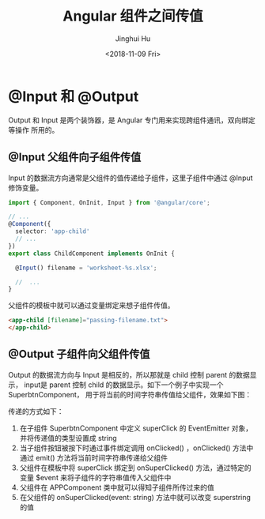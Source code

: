 #+TITLE: Angular 组件之间传值
#+AUTHOR: Jinghui Hu
#+EMAIL: hujinghui@buaa.edu.cn
#+DATE: <2018-11-09 Fri>
#+TAGS: angular frontend web output


* @Input 和 @Output

Output 和 Input 是两个装饰器，是 Angular 专门用来实现跨组件通讯，双向绑定等操作
所用的。

** @Input 父组件向子组件传值

Input 的数据流方向通常是父组件的值传递给子组件，这里子组件中通过 @Input 修饰变量。

#+BEGIN_SRC typescript
  import { Component, OnInit, Input } from '@angular/core';

  // ...
  @Component({
    selector: 'app-child'
    // ...
  })
  export class ChildComponent implements OnInit {

    @Input() filename = 'worksheet-%s.xlsx';

    //  ...
  }
#+END_SRC

父组件的模板中就可以通过变量绑定来想子组件传值。

#+BEGIN_SRC html
  <app-child [filename]="passing-filename.txt">
  </app-child>
#+END_SRC

** @Output 子组件向父组件传值

Output 的数据流方向与 Input 是相反的，所以那就是 child 控制 parent 的数据显示，
input是 parent 控制 child 的数据显示。如下一个例子中实现一个SuperbtnComponent，
用于将当前的时间字符串传值给父组件，效果如下图：

[[file:../resource/image/2018/11/superbtn-display.gif]]

传递的方式如下：

1. 在子组件 SuperbtnComponent 中定义 superClick 的 EventEmitter 对象，并将传递值的类型设置成 string
2. 当子组件按钮被按下时通过事件绑定调用 onClicked() ，onClicked() 方法中通过 emit() 方法将当前时间字符串传递给父组件
3. 父组件在模板中将 superClick 绑定到 onSuperClicked() 方法，通过特定的变量 $event 来将子组件的字符串值传入父组件中
4. 父组件在 APPComponent 类中就可以得知子组件所传过来的值
5. 在父组件的 onSuperClicked(event: string) 方法中就可以改变 superstring 的值

[[file:../resource/image/2018/11/ng-output.png]]
